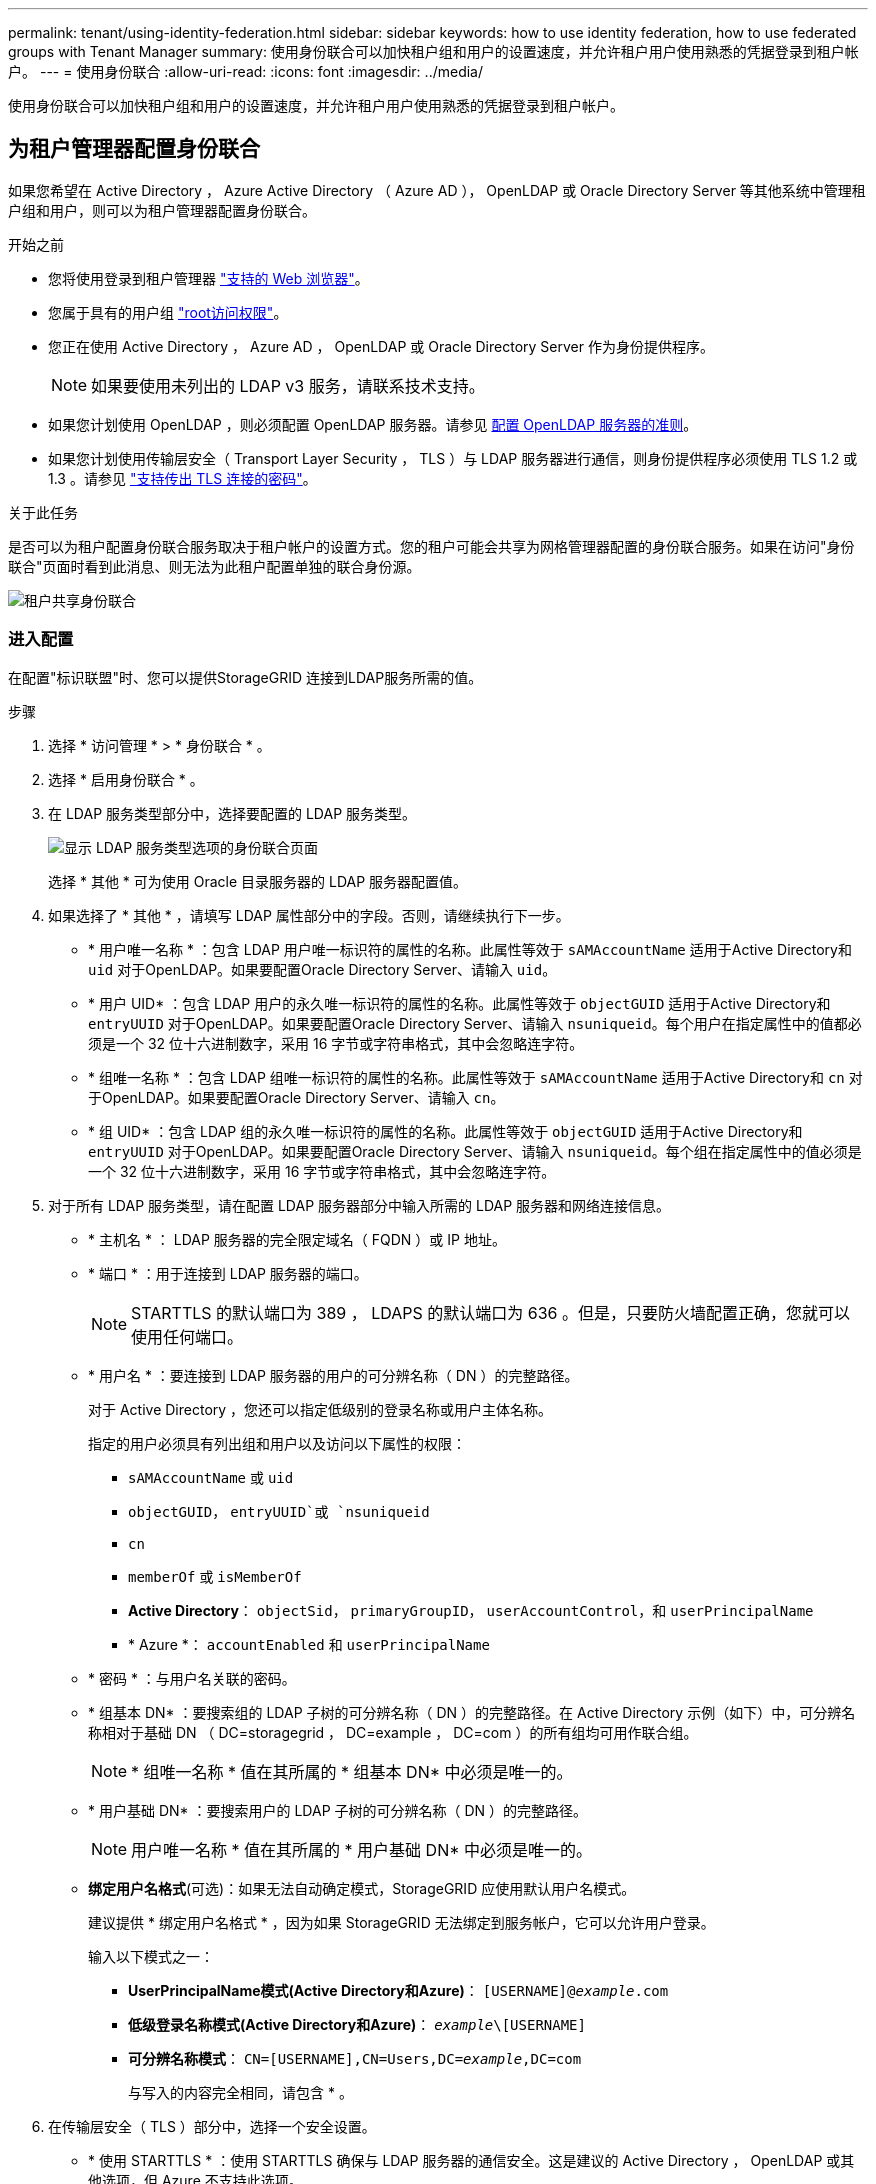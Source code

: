 ---
permalink: tenant/using-identity-federation.html 
sidebar: sidebar 
keywords: how to use identity federation, how to use federated groups with Tenant Manager 
summary: 使用身份联合可以加快租户组和用户的设置速度，并允许租户用户使用熟悉的凭据登录到租户帐户。 
---
= 使用身份联合
:allow-uri-read: 
:icons: font
:imagesdir: ../media/


[role="lead"]
使用身份联合可以加快租户组和用户的设置速度，并允许租户用户使用熟悉的凭据登录到租户帐户。



== 为租户管理器配置身份联合

如果您希望在 Active Directory ， Azure Active Directory （ Azure AD ）， OpenLDAP 或 Oracle Directory Server 等其他系统中管理租户组和用户，则可以为租户管理器配置身份联合。

.开始之前
* 您将使用登录到租户管理器 link:../admin/web-browser-requirements.html["支持的 Web 浏览器"]。
* 您属于具有的用户组 link:tenant-management-permissions.html["root访问权限"]。
* 您正在使用 Active Directory ， Azure AD ， OpenLDAP 或 Oracle Directory Server 作为身份提供程序。
+

NOTE: 如果要使用未列出的 LDAP v3 服务，请联系技术支持。

* 如果您计划使用 OpenLDAP ，则必须配置 OpenLDAP 服务器。请参见 <<配置 OpenLDAP 服务器的准则>>。
* 如果您计划使用传输层安全（ Transport Layer Security ， TLS ）与 LDAP 服务器进行通信，则身份提供程序必须使用 TLS 1.2 或 1.3 。请参见 link:../admin/supported-ciphers-for-outgoing-tls-connections.html["支持传出 TLS 连接的密码"]。


.关于此任务
是否可以为租户配置身份联合服务取决于租户帐户的设置方式。您的租户可能会共享为网格管理器配置的身份联合服务。如果在访问"身份联合"页面时看到此消息、则无法为此租户配置单独的联合身份源。

image::../media/tenant_shares_identity_federation.png[租户共享身份联合]



=== 进入配置

在配置"标识联盟"时、您可以提供StorageGRID 连接到LDAP服务所需的值。

.步骤
. 选择 * 访问管理 * > * 身份联合 * 。
. 选择 * 启用身份联合 * 。
. 在 LDAP 服务类型部分中，选择要配置的 LDAP 服务类型。
+
image::../media/ldap_service_type.png[显示 LDAP 服务类型选项的身份联合页面]

+
选择 * 其他 * 可为使用 Oracle 目录服务器的 LDAP 服务器配置值。

. 如果选择了 * 其他 * ，请填写 LDAP 属性部分中的字段。否则，请继续执行下一步。
+
** * 用户唯一名称 * ：包含 LDAP 用户唯一标识符的属性的名称。此属性等效于 `sAMAccountName` 适用于Active Directory和 `uid` 对于OpenLDAP。如果要配置Oracle Directory Server、请输入 `uid`。
** * 用户 UID* ：包含 LDAP 用户的永久唯一标识符的属性的名称。此属性等效于 `objectGUID` 适用于Active Directory和 `entryUUID` 对于OpenLDAP。如果要配置Oracle Directory Server、请输入 `nsuniqueid`。每个用户在指定属性中的值都必须是一个 32 位十六进制数字，采用 16 字节或字符串格式，其中会忽略连字符。
** * 组唯一名称 * ：包含 LDAP 组唯一标识符的属性的名称。此属性等效于 `sAMAccountName` 适用于Active Directory和 `cn` 对于OpenLDAP。如果要配置Oracle Directory Server、请输入 `cn`。
** * 组 UID* ：包含 LDAP 组的永久唯一标识符的属性的名称。此属性等效于 `objectGUID` 适用于Active Directory和 `entryUUID` 对于OpenLDAP。如果要配置Oracle Directory Server、请输入 `nsuniqueid`。每个组在指定属性中的值必须是一个 32 位十六进制数字，采用 16 字节或字符串格式，其中会忽略连字符。


. 对于所有 LDAP 服务类型，请在配置 LDAP 服务器部分中输入所需的 LDAP 服务器和网络连接信息。
+
** * 主机名 * ： LDAP 服务器的完全限定域名（ FQDN ）或 IP 地址。
** * 端口 * ：用于连接到 LDAP 服务器的端口。
+

NOTE: STARTTLS 的默认端口为 389 ， LDAPS 的默认端口为 636 。但是，只要防火墙配置正确，您就可以使用任何端口。

** * 用户名 * ：要连接到 LDAP 服务器的用户的可分辨名称（ DN ）的完整路径。
+
对于 Active Directory ，您还可以指定低级别的登录名称或用户主体名称。

+
指定的用户必须具有列出组和用户以及访问以下属性的权限：

+
*** `sAMAccountName` 或 `uid`
*** `objectGUID`， `entryUUID`或 `nsuniqueid`
*** `cn`
*** `memberOf` 或 `isMemberOf`
*** *Active Directory*： `objectSid`， `primaryGroupID`， `userAccountControl`，和 `userPrincipalName`
*** * Azure *： `accountEnabled` 和 `userPrincipalName`


** * 密码 * ：与用户名关联的密码。
** * 组基本 DN* ：要搜索组的 LDAP 子树的可分辨名称（ DN ）的完整路径。在 Active Directory 示例（如下）中，可分辨名称相对于基础 DN （ DC=storagegrid ， DC=example ， DC=com ）的所有组均可用作联合组。
+

NOTE: * 组唯一名称 * 值在其所属的 * 组基本 DN* 中必须是唯一的。

** * 用户基础 DN* ：要搜索用户的 LDAP 子树的可分辨名称（ DN ）的完整路径。
+

NOTE: 用户唯一名称 * 值在其所属的 * 用户基础 DN* 中必须是唯一的。

** *绑定用户名格式*(可选)：如果无法自动确定模式，StorageGRID 应使用默认用户名模式。
+
建议提供 * 绑定用户名格式 * ，因为如果 StorageGRID 无法绑定到服务帐户，它可以允许用户登录。

+
输入以下模式之一：

+
*** *UserPrincipalName模式(Active Directory和Azure)*： `[USERNAME]@_example_.com`
*** *低级登录名称模式(Active Directory和Azure)*： `_example_\[USERNAME]`
*** *可分辨名称模式*： `CN=[USERNAME],CN=Users,DC=_example_,DC=com`
+
与写入的内容完全相同，请包含 * 。





. 在传输层安全（ TLS ）部分中，选择一个安全设置。
+
** * 使用 STARTTLS * ：使用 STARTTLS 确保与 LDAP 服务器的通信安全。这是建议的 Active Directory ， OpenLDAP 或其他选项，但 Azure 不支持此选项。
** * 使用 LDAPS* ： LDAPS （基于 SSL 的 LDAP ）选项使用 TLS 与 LDAP 服务器建立连接。您必须为 Azure 选择此选项。
** * 请勿使用 TLS* ： StorageGRID 系统与 LDAP 服务器之间的网络流量将不会受到保护。Azure 不支持此选项。
+

NOTE: 如果 Active Directory 服务器强制实施 LDAP 签名，则不支持使用 * 不使用 TLS* 选项。您必须使用 STARTTLS 或 LDAPS 。



. 如果选择 STARTTLS 或 LDAPS ，请选择用于保护连接安全的证书。
+
** * 使用操作系统 CA 证书 * ：使用操作系统上安装的默认网格 CA 证书确保连接安全。
** * 使用自定义 CA 证书 * ：使用自定义安全证书。
+
如果选择此设置，请将自定义安全证书复制并粘贴到 CA 证书文本框中。







=== 测试连接并保存配置

输入所有值后，必须先测试连接，然后才能保存配置。如果您提供了 LDAP 服务器的连接设置和绑定用户名格式，则 StorageGRID 会对其进行验证。

.步骤
. 选择 * 测试连接 * 。
. 如果未提供绑定用户名格式：
+
** 如果连接设置有效，则会显示 "`Test connection successful` " 消息。选择 * 保存 * 以保存配置。
** 如果连接设置无效，则会显示 "`test connection could not be established` " 消息。选择 * 关闭 * 。然后，解决所有问题并重新测试连接。


. 如果您提供了绑定用户名格式，请输入有效联合用户的用户名和密码。
+
例如，输入您自己的用户名和密码。请勿在用户名中包含任何特殊字符、例如@或/。

+
image::../media/identity_federation_test_connection.png[身份联合提示以验证绑定用户名格式]

+
** 如果连接设置有效，则会显示 "`Test connection successful` " 消息。选择 * 保存 * 以保存配置。
** 如果连接设置，绑定用户名格式或测试用户名和密码无效，则会显示一条错误消息。解决所有问题并重新测试连接。






== 强制与身份源同步

StorageGRID 系统会定期同步身份源中的联合组和用户。如果要尽快启用或限制用户权限，可以强制启动同步。

.步骤
. 转到身份联合页面。
. 选择页面顶部的 * 同步服务器 * 。
+
同步过程可能需要一些时间，具体取决于您的环境。

+

NOTE: 如果存在正在同步身份源中的联合组和用户的问题描述 ，则会触发 * 身份联合同步失败 * 警报。





== 禁用身份联合

您可以临时或永久禁用组和用户的身份联合。禁用身份联合后， StorageGRID 与身份源之间不会进行通信。但是，您配置的任何设置都将保留下来，以便将来可以轻松地重新启用身份联合。

.关于此任务
在禁用身份联合之前，您应注意以下事项：

* 联合用户将无法登录。
* 当前已登录的联合用户将保留对 StorageGRID 系统的访问权限，直到其会话到期为止，但在其会话到期后将无法登录。
* StorageGRID 系统与身份源之间不会进行同步，并且不会为尚未同步的帐户发出警报或警报。
* 如果单点登录(SSO)设置为*Enabled"或*Sandbox Mode*，则*启用身份联合*复选框将被禁用。在禁用身份联合之前，单点登录页面上的 SSO 状态必须为 * 已禁用 * 。请参见 link:../admin/disabling-single-sign-on.html["禁用单点登录"]。


.步骤
. 转到身份联合页面。
. 取消选中*启用身份联合*复选框。




== 配置 OpenLDAP 服务器的准则

如果要使用 OpenLDAP 服务器进行身份联合，则必须在 OpenLDAP 服务器上配置特定设置。


CAUTION: 对于非ActiveDirectory或Azure身份源、StorageGRID 不会自动阻止外部禁用的用户进行S3访问。要阻止S3访问、请删除此用户的任何S3密钥或从所有组中删除此用户。



=== memberOf 和 fint 覆盖

应启用成员和精简覆盖。有关详细信息，请参见中有关反向组成员资格维护的说明http://["OpenLDAP 文档：版本 2.4 管理员指南"^]。



=== 索引编制

您必须使用指定的索引关键字配置以下 OpenLDAP 属性：

* `olcDbIndex: objectClass eq`
* `olcDbIndex: uid eq,pres,sub`
* `olcDbIndex: cn eq,pres,sub`
* `olcDbIndex: entryUUID eq`


此外，请确保已为用户名帮助中提及的字段编制索引，以获得最佳性能。

请参见中有关反向组成员资格维护的信息http://["OpenLDAP 文档：版本 2.4 管理员指南"^]。
